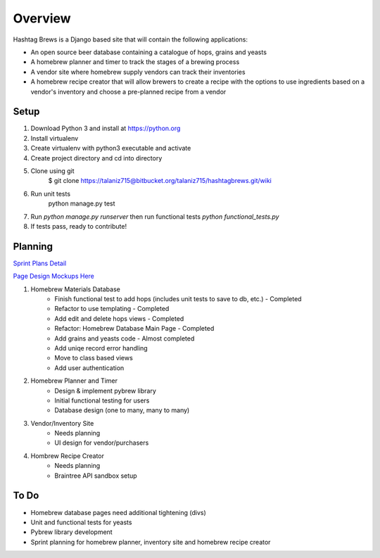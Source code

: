 Overview
========

Hashtag Brews is a Django based site that will contain the following applications:

* An open source beer database containing a catalogue of hops, grains and yeasts
* A homebrew planner and timer to track the stages of a brewing process
* A vendor site where homebrew supply vendors can track their inventories
* A homebrew recipe creator that will allow brewers to create a recipe with the options to use ingredients based on a vendor's inventory and choose a pre-planned recipe from a vendor

Setup
-----

1. Download Python 3 and install at https://python.org
2. Install virtualenv
3. Create virtualenv with python3 executable and activate
4. Create project directory and cd into directory
5. Clone using git
    $ git clone https://talaniz715@bitbucket.org/talaniz715/hashtagbrews.git/wiki
6. Run unit tests
    python manage.py test
7. Run `python manage.py runserver` then run functional tests `python functional_tests.py`
8. If tests pass, ready to contribute!

Planning
--------

`Sprint Plans Detail
<https://bitbucket.org/talaniz715/hashtagbrews/wiki/Sprint%20Planning>`_

`Page Design Mockups Here
<https://bitbucket.org/talaniz715/hashtagbrews/wiki/Catalogue%20Page%20Designs>`_

1. Homebrew Materials Database
    * Finish functional test to add hops (includes unit tests to save to db, etc.) - Completed
    * Refactor to use templating - Completed
    * Add edit and delete hops views - Completed
    * Refactor: Homebrew Database Main Page - Completed
    * Add grains and yeasts code - Almost completed
    * Add uniqe record error handling
    * Move to class based views
    * Add user authentication

2. Homebrew Planner and Timer
    * Design & implement pybrew library
    * Initial functional testing for users
    * Database design (one to many, many to many)

3. Vendor/Inventory Site
    * Needs planning
    * UI design for vendor/purchasers

4. Hombrew Recipe Creator
    * Needs planning
    * Braintree API sandbox setup

To Do
-----

* Homebrew database pages need additional tightening (divs)
* Unit and functional tests for yeasts
* Pybrew library development
* Sprint planning for homebrew planner, inventory site and homebrew recipe creator